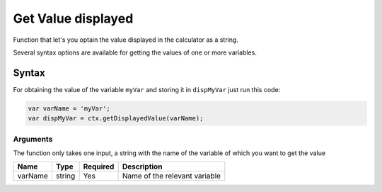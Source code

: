 .. _getdisp:

Get Value displayed
-------------------------------

Function that let's you optain the value displayed in the calculator as a string.

Several syntax options are available for getting the values of one or more variables.

Syntax
~~~~~~

For obtaining the value of the variable ``myVar`` and storing it in
``dispMyVar`` just run this code:

.. code-block:: javascript

    var varName = 'myVar';
    var dispMyVar = ctx.getDisplayedValue(varName);

Arguments
'''''''''
The function only takes one input, a string with the name of the variable of which you want to get the value
    
+------------+----------+------------+-------------------------------+
| Name       | Type     | Required   | Description                   |
+============+==========+============+===============================+
| varName    | string   | Yes        | Name of the relevant variable |
+------------+----------+------------+-------------------------------+

